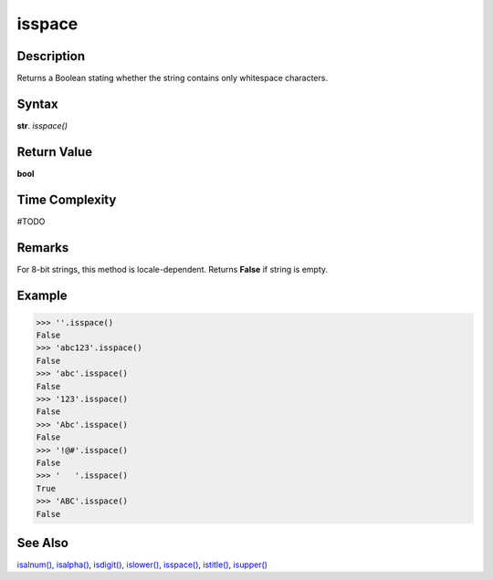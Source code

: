 =======
isspace
=======

Description
----------
Returns a Boolean stating whether the string contains only whitespace characters.

Syntax
------
**str**. *isspace()*

Return Value
------------
**bool**

Time Complexity
---------------
#TODO

Remarks
-------
For 8-bit strings, this method is locale-dependent. Returns **False** if string is empty.

Example
-------
>>> ''.isspace()
False
>>> 'abc123'.isspace()
False
>>> 'abc'.isspace()
False
>>> '123'.isspace()
False
>>> 'Abc'.isspace()
False
>>> '!@#'.isspace()
False
>>> '   '.isspace()
True
>>> 'ABC'.isspace()
False 

See Also
--------
`isalnum()`_, `isalpha()`_, `isdigit()`_, `islower()`_, `isspace()`_, `istitle()`_, `isupper()`_

.. _isalnum(): ../str/isalnum.html
.. _isalpha(): ../str/isalpha.html
.. _isdigit(): ../str/isdigit.html
.. _islower(): ../str/islower.html
.. _isspace(): ../str/isspace.html
.. _istitle(): ../str/istitle.html
.. _isupper(): ../str/isupper.html
